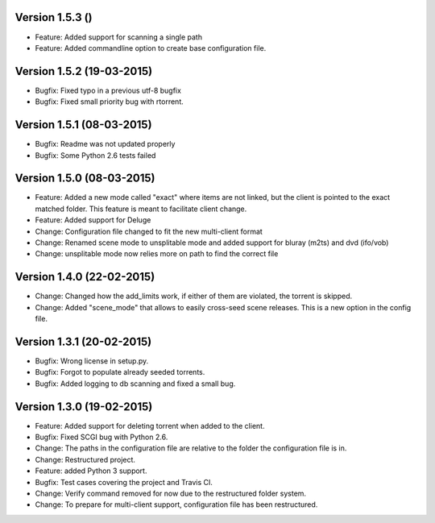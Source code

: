 Version 1.5.3 ()
===========================================================

*   Feature: Added support for scanning a single path
*   Feature: Added commandline option to create base configuration
    file.

Version 1.5.2 (19-03-2015)
===========================================================

*   Bugfix: Fixed typo in a previous utf-8 bugfix
*   Bugfix: Fixed small priority bug with rtorrent.

Version 1.5.1 (08-03-2015)
===========================================================

*   Bugfix: Readme was not updated properly
*   Bugfix: Some Python 2.6 tests failed

Version 1.5.0 (08-03-2015)
===========================================================

*   Feature: Added a new mode called "exact" where items
    are not linked, but the client is pointed to the exact
    matched folder. This feature is meant to facilitate client
    change.
*   Feature: Added support for Deluge
*   Change: Configuration file changed to fit the new
    multi-client format
*   Change: Renamed scene mode to unsplitable mode and added
    support for bluray (m2ts) and dvd (ifo/vob)
*   Change: unsplitable mode now relies more on path to find the
    correct file


Version 1.4.0 (22-02-2015)
===========================================================

*   Change: Changed how the add_limits work, if either of them are
    violated, the torrent is skipped.
*   Change: Added "scene_mode" that allows to easily cross-seed
    scene releases. This is a new option in the config file.

Version 1.3.1 (20-02-2015)
===========================================================

*   Bugfix: Wrong license in setup.py.
*   Bugfix: Forgot to populate already seeded torrents.
*   Bugfix: Added logging to db scanning and fixed a small bug.

Version 1.3.0 (19-02-2015)
===========================================================

*   Feature: Added support for deleting torrent when added
    to the client.
*   Bugfix: Fixed SCGI bug with Python 2.6.
*   Change: The paths in the configuration file are relative
    to the folder the configuration file is in.
*   Change: Restructured project.
*   Feature: added Python 3 support.
*   Bugfix: Test cases covering the project and Travis CI.
*   Change: Verify command removed for now due to the restructured
    folder system.
*   Change: To prepare for multi-client support, configuration file
    has been restructured.